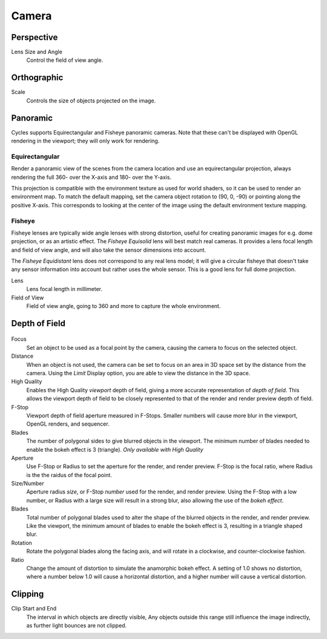 
******
Camera
******

Perspective
===========

Lens Size and Angle
   Control the field of view angle.


.. figure:: /images/cycles_camera_persp.png
   :width: 300px


Orthographic
============

Scale
   Controls the size of objects projected on the image.


.. figure:: /images/cycles_camera_ortho.png
   :width: 300px


.. _cycles-panoramic-camera:

Panoramic
=========

Cycles supports Equirectangular and Fisheye panoramic cameras.
Note that these can't be displayed with OpenGL rendering in the viewport;
they will only work for rendering.


Equirectangular
---------------

Render a panoramic view of the scenes from the camera location and use an equirectangular projection,
always rendering the full 360- over the X-axis and 180- over the Y-axis.

This projection is compatible with the environment texture as used for world shaders,
so it can be used to render an environment map. To match the default mapping,
set the camera object rotation to (90, 0, -90) or pointing along the positive X-axis. This
corresponds to looking at the center of the image using the default environment texture
mapping.


Fisheye
-------

Fisheye lenses are typically wide angle lenses with strong distortion,
useful for creating panoramic images for e.g. dome projection, or as an artistic effect.
The *Fisheye Equisolid* lens will best match real cameras.
It provides a lens focal length and field of view angle,
and will also take the sensor dimensions into account.

The *Fisheye Equidistant* lens does not correspond to any real lens model; it will
give a circular fisheye that doesn't take any sensor information into account but rather uses
the whole sensor. This is a good lens for full dome projection.

Lens
   Lens focal length in millimeter.
Field of View
   Field of view angle, going to 360 and more to capture the whole environment.


Depth of Field
==============

.. figure:: /images/cycles_camera_dof_panel.jpg

Focus
  Set an object to be used as a focal point by the camera, causing the camera
  to focus on the selected object.

Distance
  When an object is not used, the camera can be set to focus on an area in 3D
  space set by the distance from the camera.
  Using the *Limit* Display option, you are able to view the distance in the 3D space.

High Quality
  Enables the High Quality *viewport* depth of field, giving a more accurate
  representation of *depth of field*. This allows the viewport depth of field
  to be closely represented to that of the render and render preview depth of field.

F-Stop
  Viewport depth of field aperture measured in F-Stops. Smaller numbers will
  cause more blur in the viewport, OpenGL renders, and sequencer.

Blades
  The number of polygonal sides to give blurred objects in the viewport.
  The minimum number of blades needed to enable the bokeh effect is 3 (triangle).
  *Only available with High Quality*

Aperture
  Use F-Stop or Radius to set the aperture for the render, and render preview.
  F-Stop is the focal ratio, where Radius is the the raidus of the focal point.

Size/Number
  Aperture radius *size*, or F-Stop *number* used for the render, and render preview.
  Using the F-Stop with a low number, or Radius with a large size will result in a strong blur,
  also allowing the use of the *bokeh effect*.

Blades
  Total number of polygonal blades used to alter the shape of the blurred objects
  in the render, and render preview. Like the viewport, the minimum amount of
  blades to enable the bokeh effect is 3, resulting in a triangle shaped blur.

Rotation
  Rotate the polygonal blades along the facing axis, and will rotate in a clockwise,
  and counter-clockwise fashion.

Ratio
  Change the amount of distortion to simulate the anamorphic bokeh effect.
  A setting of 1.0 shows no distortion, where a number below 1.0 will cause a horizontal distortion,
  and a higher number will cause a vertical distortion.


.. figure:: /images/cycles_camera_dof_bokeh.jpg


Clipping
========

Clip Start and End
   The interval in which objects are directly visible,
   Any objects outside this range still influence the image indirectly,
   as further light bounces are not clipped.

   .. seealso:: :ref:`Camera Clipping <camera-clipping>`.

